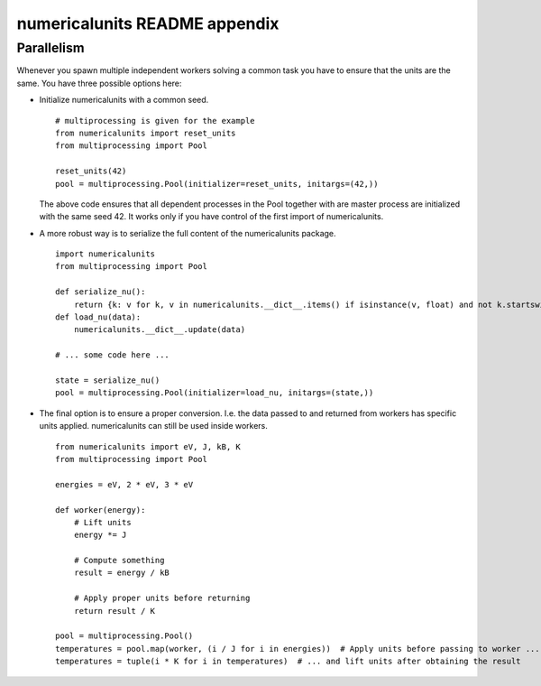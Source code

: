 =========================================================================
numericalunits README appendix
=========================================================================

Parallelism
-----------

Whenever you spawn multiple independent workers solving a common task you have
to ensure that the units are the same. You have three possible options here:

* Initialize numericalunits with a common seed. ::

      # multiprocessing is given for the example
      from numericalunits import reset_units
      from multiprocessing import Pool

      reset_units(42)
      pool = multiprocessing.Pool(initializer=reset_units, initargs=(42,))

  The above code ensures that all dependent processes in the Pool together with
  are master process are initialized with the same seed 42. It works only if
  you have control of the first import of numericalunits.

* A more robust way is to serialize the full content of the numericalunits package. ::

      import numericalunits
      from multiprocessing import Pool

      def serialize_nu():
          return {k: v for k, v in numericalunits.__dict__.items() if isinstance(v, float) and not k.startswith("_")}
      def load_nu(data):
          numericalunits.__dict__.update(data)

      # ... some code here ...

      state = serialize_nu()
      pool = multiprocessing.Pool(initializer=load_nu, initargs=(state,))

* The final option is to ensure a proper conversion. I.e. the data passed to
  and returned from workers has specific units applied. numericalunits can
  still be used inside workers. ::

      from numericalunits import eV, J, kB, K
      from multiprocessing import Pool
      
      energies = eV, 2 * eV, 3 * eV

      def worker(energy):
          # Lift units
          energy *= J

          # Compute something
          result = energy / kB

          # Apply proper units before returning
          return result / K
      
      pool = multiprocessing.Pool()
      temperatures = pool.map(worker, (i / J for i in energies))  # Apply units before passing to worker ...
      temperatures = tuple(i * K for i in temperatures)  # ... and lift units after obtaining the result
